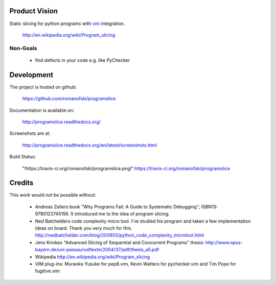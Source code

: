 Product Vision
==============

Static slicing for python programs with `vim <https://github.com/romanofski/programslice.vim>`_ integration.

    http://en.wikipedia.org/wiki/Program_slicing

Non-Goals
---------

    * find defects in your code e.g. like PyChecker

Development
===========

The project is hosted on github:

    https://github.com/romanofski/programslice

Documentation is available on:

    http://programslice.readthedocs.org/

Screenshots are at:

    http://programslice.readthedocs.org/en/latest/screenshots.html

Build Status:

    "!https://travis-ci.org/romanofski/programslice.png!":https://travis-ci.org/romanofski/programslice

Credits
=======

This work would not be possible without:

    * Andreas Zellers book "Why Programs Fail: A Guide to Systematic
      Debugging"; ISBN13: 9780123745156. It introduced me to the idea of
      program slicing.

    * Ned Batchelders code complexity micro tool. I've studied his
      program and taken a few implementation ideas on board. Thank you
      very much for this.
      http://nedbatchelder.com/blog/200803/python_code_complexity_microtool.html

    * Jens Krinkes "Advanced Slicing of Sequential and Concurrent
      Programs" thesis:
      http://www.opus-bayern.de/uni-passau/volltexte/2004/37/pdf/thesis_a5.pdf

    * Wikipedia
      http://en.wikipedia.org/wiki/Program_slicing

    * VIM plug-ins: Muraoka Yusuke for pep8.vim, Kevin Watters for
      pychecker.vim and Tim Pope for fugitive.vim
